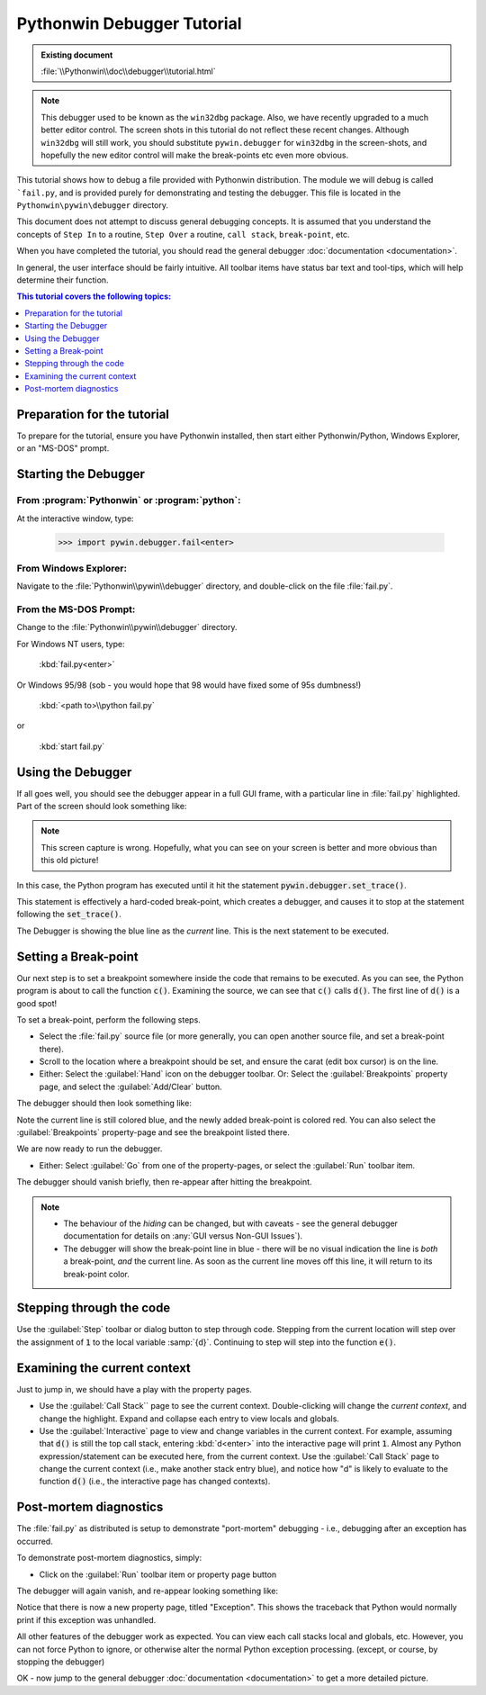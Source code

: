|logo| Pythonwin Debugger Tutorial
==================================

.. |logo|
   image:: ../pythonwin.gif
   :alt: Pythonwin logo

.. admonition:: Existing document
   
   :file:`\\Pythonwin\\doc\\debugger\\tutorial.html`

.. note::
   This debugger used to be known as the ``win32dbg`` package. Also, we have recently upgraded to a much better editor control. The screen shots in this tutorial do not reflect these recent changes. Although ``win32dbg`` will still work, you should substitute ``pywin.debugger`` for ``win32dbg`` in the screen-shots, and hopefully the new editor control will make the break-points etc even more obvious.

This tutorial shows how to debug a file provided with Pythonwin distribution. The module we will debug is called ```fail.py``, and is provided purely for demonstrating and testing the debugger. This file is located in the ``Pythonwin\pywin\debugger`` directory. 

This document does not attempt to discuss general debugging concepts. It is assumed that you understand the concepts of ``Step In`` to a routine, ``Step Over`` a routine, ``call stack``, ``break-point``, etc. 

When you have completed the tutorial, you should read the general debugger :doc:`documentation <documentation>`. 

In general, the user interface should be fairly intuitive. All toolbar items have status bar text and tool-tips, which will help determine their function. 

.. contents:: This tutorial covers the following topics: 
   :depth: 1
   :local: 

Preparation for the tutorial
----------------------------

To prepare for the tutorial, ensure you have Pythonwin installed, then start either Pythonwin/Python, Windows Explorer, or an "MS-DOS" prompt.

Starting the Debugger
---------------------

From :program:`Pythonwin` or :program:`python`:
~~~~~~~~~~~~~~~~~~~~~~~~~~~~~~~~~~~~~~~~~~~~~~~

At the interactive window, type:

   >>> import pywin.debugger.fail<enter>

From Windows Explorer:
~~~~~~~~~~~~~~~~~~~~~~

Navigate to the :file:`Pythonwin\\pywin\\debugger` directory, and double-click on the file :file:`fail.py`.

From the MS-DOS Prompt:
~~~~~~~~~~~~~~~~~~~~~~~

Change to the :file:`Pythonwin\\pywin\\debugger` directory.

For Windows NT users, type:

   :kbd:`fail.py<enter>`

Or Windows 95/98 (sob - you would hope that 98 would have fixed some of 95s dumbness!)

   :kbd:`<path to>\\python fail.py`

or

   :kbd:`start fail.py`

Using the Debugger
------------------

If all goes well, you should see the debugger appear in a full GUI frame, with a particular line in :file:`fail.py` highlighted. Part of the screen should look something like: 

.. image:: tut1.gif

.. note::
   This screen capture is wrong. Hopefully, what you can see on your screen is better and more obvious than this old picture!

In this case, the Python program has executed until it hit the statement :code:`pywin.debugger.set_trace()`.

This statement is effectively a hard-coded break-point, which creates a debugger, and causes it to stop at the statement following the :code:`set_trace()`. 

The Debugger is showing the blue line as the *current* line. This is the next statement to be executed. 

Setting a Break-point
---------------------

Our next step is to set a breakpoint somewhere inside the code that remains to be executed. As you can see, the Python program is about to call the function :code:`c()`. Examining the source, we can see that :code:`c()` calls :code:`d()`. The first line of :code:`d()` is a good spot!

To set a break-point, perform the following steps.

* Select the :file:`fail.py` source file (or more generally, you can open another source file, and set a break-point there).
* Scroll to the location where a breakpoint should be set, and ensure the carat (edit box cursor) is on the line.
* Either: Select the :guilabel:`Hand` icon on the debugger toolbar. Or: Select the :guilabel:`Breakpoints` property page, and select the :guilabel:`Add/Clear` button.

The debugger should then look something like:

.. image:: tutbp1.gif

Note the current line is still colored blue, and the newly added break-point is colored red. You can also select the :guilabel:`Breakpoints` property-page and see the breakpoint listed there.

We are now ready to run the debugger.

* Either: Select :guilabel:`Go` from one of the property-pages, or select the :guilabel:`Run` toolbar item.

The debugger should vanish briefly, then re-appear after hitting the breakpoint.

.. note::

   * The behaviour of the *hiding* can be changed, but with caveats - see the general debugger documentation for details on :any:`GUI versus Non-GUI Issues`).

   * The debugger will show the break-point line in blue - there will be no visual indication the line is *both* a break-point, *and* the current line. As soon as the current line moves off this line, it will return to its break-point color.

Stepping through the code
-------------------------

Use the :guilabel:`Step` toolbar or dialog button to step through code. Stepping from the current location will step over the assignment of :code:`1` to the local variable :samp:`{d}`. Continuing to step will step into the function :code:`e()`.

Examining the current context
-----------------------------

Just to jump in, we should have a play with the property pages. 

* Use the :guilabel:`Call Stack`` page to see the current context. Double-clicking will change the *current context*, and change the highlight. Expand and collapse each entry to view locals and globals.
* Use the :guilabel:`Interactive` page to view and change variables in the current context. For example, assuming that :code:`d()` is still the top call stack, entering :kbd:`d<enter>` into the interactive page will print :code:`1`. Almost any Python expression/statement can be executed here, from the current context. Use the :guilabel:`Call Stack` page to change the current context (i.e., make another stack entry blue), and notice how "d" is likely to evaluate to the function :code:`d()` (i.e., the interactive page has changed contexts).

Post-mortem diagnostics
-----------------------

The :file:`fail.py` as distributed is setup to demonstrate "port-mortem" debugging - i.e., debugging after an exception has occurred.

To demonstrate post-mortem diagnostics, simply:

* Click on the :guilabel:`Run` toolbar item or property page button

The debugger will again vanish, and re-appear looking something like:

.. image:: postmortem.gif

Notice that there is now a new property page, titled "Exception". This shows the traceback that Python would normally print if this exception was unhandled.

All other features of the debugger work as expected. You can view each call stacks local and globals, etc. However, you can not force Python to ignore, or otherwise alter the normal Python exception processing. (except, or course, by stopping the debugger)

OK - now jump to the general debugger :doc:`documentation <documentation>` to get a more detailed picture.